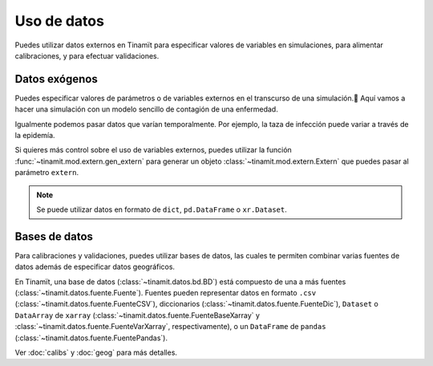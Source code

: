 Uso de datos
============
Puedes utilizar datos externos en Tinamït para especificar valores de variables en simulaciones, para alimentar
calibraciones, y para efectuar validaciones.

Datos exógenos
--------------
Puedes especificar valores de parámetros o de variables externos en el transcurso de una simulación.
ٓAquí vamos a hacer una simulación con un modelo sencillo de contagión de una enfermedad.

.. plot::
   :include-source: True
   :context: reset

   import matplotlib.pyplot as plt

   from tinamit.ejemplos import obt_ejemplo
   from tinamit.envolt.mds import gen_mds

   mds = gen_mds(obt_ejemplo('enfermedad/mod_enferm.mdl'))

   extern = {'número inicial infectado': 15}
   res = mds.simular(t=100, extern=extern)

   # Visualizar
   plt.plot(res['Individuos Infectados'].vals)
   plt.title('Población infectada')
   plt.xlabel('Días')
   plt.ylabel('Personas')

Igualmente podemos pasar datos que varían temporalmente. Por ejemplo, la taza de infección puede variar a través
de la epidemía.

.. plot::
   :include-source: True
   :context: close-figs

   from tinamit.tiempo import EspecTiempo
   import numpy as np
   import pandas as pd

   extern = pd.DataFrame(
       data={'taza de infección': np.arange(0.001, 0.005, (0.005-0.001)/100)},
       index=pd.date_range('2000-01-01', periods=100)
   )
   res_base = mds.simular(t=EspecTiempo(100, f_inic='2000-01-01'))
   res_extern = mds.simular(t=EspecTiempo(100, f_inic='2000-01-01'), extern=extern)

   # Visualizar
   plt.plot(res_base['Individuos Infectados'].vals, label='Constante')
   plt.plot(res_extern['Individuos Infectados'].vals, label='Variable')

   plt.legend()
   plt.title('Población infectada')
   plt.xlabel('Días')
   plt.ylabel('Personas')

Si quieres más control sobre el uso de variables externos, puedes utilizar la función
:func:`~tinamit.mod.extern.gen_extern` para generar un objeto :class:`~tinamit.mod.extern.Extern` que puedes pasar
al parámetro ``extern``.

.. note::
   Se puede utilizar datos en formato de ``dict``, ``pd.DataFrame`` o ``xr.Dataset``.

Bases de datos
--------------
Para calibraciones y validaciones, puedes utilizar bases de datos, las cuales te permiten combinar varias fuentes
de datos además de especificar datos geográficos.

En Tinamït, una base de datos (:class:`~tinamit.datos.bd.BD`) está compuesto de una a más fuentes
(:class:`~tinamit.datos.fuente.Fuente`). Fuentes pueden representar datos en formato ``.csv``
(:class:`~tinamit.datos.fuente.FuenteCSV`), diccionarios (:class:`~tinamit.datos.fuente.FuenteDic`),
``Dataset`` o ``DataArray`` de ``xarray`` (:class:`~tinamit.datos.fuente.FuenteBaseXarray` y
:class:`~tinamit.datos.fuente.FuenteVarXarray`, respectivamente), o un ``DataFrame`` de ``pandas``
(:class:`~tinamit.datos.fuente.FuentePandas`).

Ver :doc:`calibs` y :doc:`geog` para más detalles.
